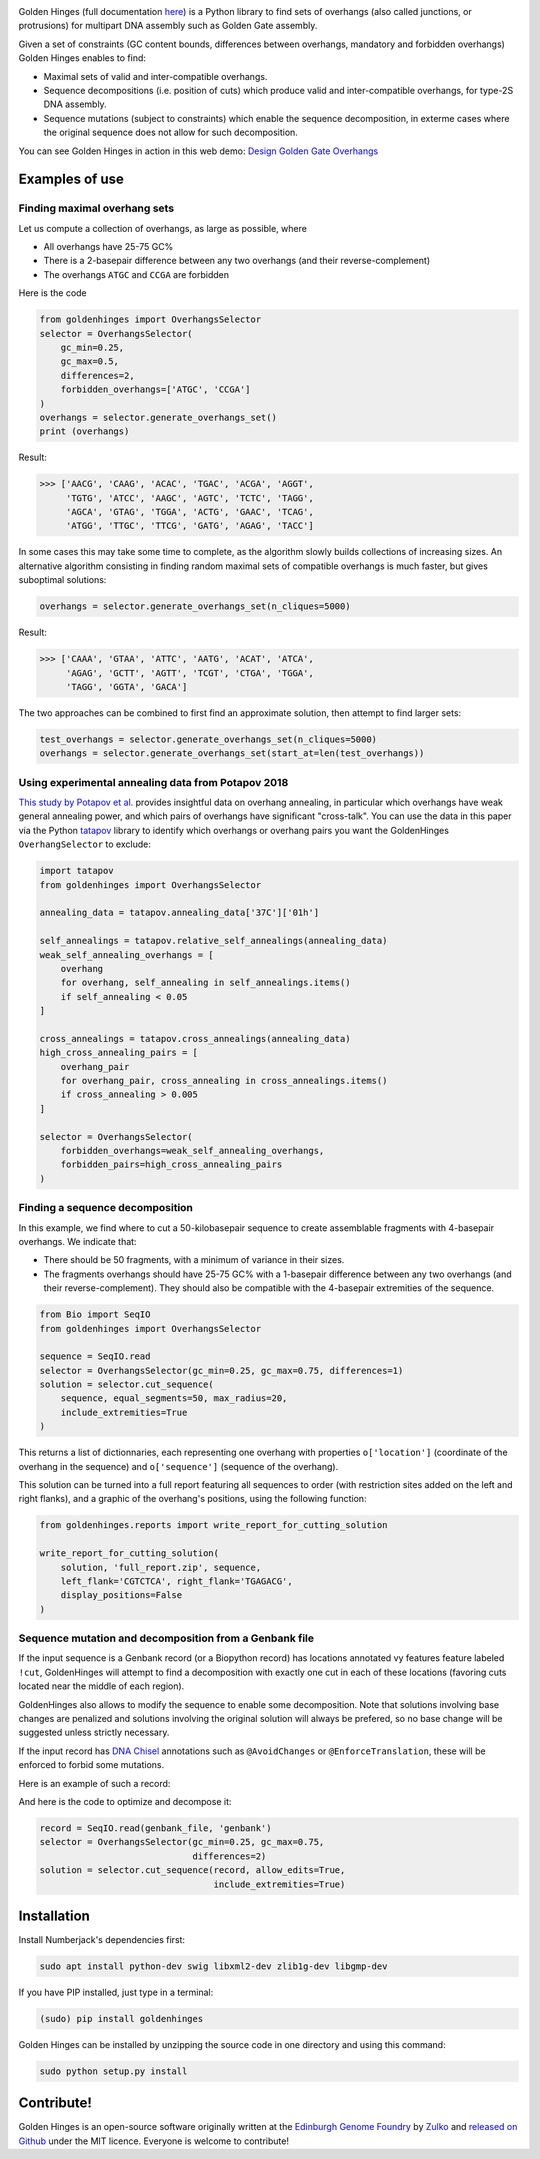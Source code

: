 .. raw:: html

    <p align="center">
    <img alt="Golden Hinges Logo" title="Golden Hinges Logo" src="https://raw.githubusercontent.com/Edinburgh-Genome-Foundry/GoldenHinges/master/docs/_static/images/title.png"
   :alt: [logo]" width="600">
    <br /><br />
    </p>

.. image:: https://github.com/Edinburgh-Genome-Foundry/GoldenHinges/actions/workflows/build.yml/badge.svg
   :target: https://github.com/Edinburgh-Genome-Foundry/GoldenHinges/actions/workflows/build.yml
   :alt: GitHub CI build status


.. image:: https://coveralls.io/repos/github/Edinburgh-Genome-Foundry/GoldenHinges/badge.svg?branch=master
   :target: https://coveralls.io/github/Edinburgh-Genome-Foundry/GoldenHinges?branch=master


Golden Hinges (full documentation `here <https://edinburgh-genome-foundry.github.io/GoldenHinges/>`_) is a Python library to find sets
of overhangs (also called junctions, or protrusions) for multipart DNA assembly
such as Golden Gate assembly.

Given a set of constraints (GC content bounds, differences between overhangs,
mandatory and forbidden overhangs) Golden Hinges enables to find:

- Maximal sets of valid and inter-compatible overhangs.
- Sequence decompositions (i.e. position of cuts) which produce valid and
  inter-compatible overhangs, for type-2S DNA assembly.
- Sequence mutations (subject to constraints) which enable the sequence
  decomposition, in exterme cases where the original sequence does not allow
  for such decomposition.

You can see Golden Hinges in action in this web demo:
`Design Golden Gate Overhangs <http://cuba.genomefoundry.org/design-overhangs>`_

Examples of use
---------------

Finding maximal overhang sets
~~~~~~~~~~~~~~~~~~~~~~~~~~~~~

Let us compute a collection of overhangs, as large as possible, where

- All overhangs have 25-75 GC%
- There is a 2-basepair difference between any two overhangs (and their reverse-complement)
- The overhangs ``ATGC`` and ``CCGA`` are forbidden

Here is the code

.. code:: python

  from goldenhinges import OverhangsSelector
  selector = OverhangsSelector(
      gc_min=0.25,
      gc_max=0.5,
      differences=2,
      forbidden_overhangs=['ATGC', 'CCGA']
  )
  overhangs = selector.generate_overhangs_set()
  print (overhangs)

Result:

.. code:: python

    >>> ['AACG', 'CAAG', 'ACAC', 'TGAC', 'ACGA', 'AGGT',
         'TGTG', 'ATCC', 'AAGC', 'AGTC', 'TCTC', 'TAGG',
         'AGCA', 'GTAG', 'TGGA', 'ACTG', 'GAAC', 'TCAG',
         'ATGG', 'TTGC', 'TTCG', 'GATG', 'AGAG', 'TACC']

In some cases this may take some time to complete, as the algorithm slowly builds
collections of increasing sizes. An alternative algorithm consisting in finding
random maximal sets of compatible overhangs is much faster, but gives suboptimal
solutions:

.. code:: python

    overhangs = selector.generate_overhangs_set(n_cliques=5000)

Result:

.. code:: python

    >>> ['CAAA', 'GTAA', 'ATTC', 'AATG', 'ACAT', 'ATCA',
         'AGAG', 'GCTT', 'AGTT', 'TCGT', 'CTGA', 'TGGA',
         'TAGG', 'GGTA', 'GACA']

The two approaches can be combined to first find an approximate solution, then
attempt to find larger sets:

.. code:: python

    test_overhangs = selector.generate_overhangs_set(n_cliques=5000)
    overhangs = selector.generate_overhangs_set(start_at=len(test_overhangs))


Using experimental annealing data from Potapov 2018
~~~~~~~~~~~~~~~~~~~~~~~~~~~~~~~~~~~~~~~~~~~~~~~~~~~~

`This study by Potapov et al. <https://www.biorxiv.org/content/early/2018/05/15/322297>`_
provides insightful data on overhang annealing, in particular which overhangs
have weak general annealing power, and which pairs of overhangs have significant
"cross-talk". You can use the data in this paper via the Python
`tatapov <https://github.com/Edinburgh-Genome-Foundry/tatapov>`_ library
to identify which overhangs or overhang pairs you want the GoldenHinges
``OverhangSelector`` to exclude:


.. code:: python

    import tatapov
    from goldenhinges import OverhangsSelector

    annealing_data = tatapov.annealing_data['37C']['01h']

    self_annealings = tatapov.relative_self_annealings(annealing_data)
    weak_self_annealing_overhangs = [
        overhang
        for overhang, self_annealing in self_annealings.items()
        if self_annealing < 0.05
    ]

    cross_annealings = tatapov.cross_annealings(annealing_data)
    high_cross_annealing_pairs = [
        overhang_pair
        for overhang_pair, cross_annealing in cross_annealings.items()
        if cross_annealing > 0.005
    ]

    selector = OverhangsSelector(
        forbidden_overhangs=weak_self_annealing_overhangs,
        forbidden_pairs=high_cross_annealing_pairs
    )


Finding a sequence decomposition
~~~~~~~~~~~~~~~~~~~~~~~~~~~~~~~~~


In this example, we find where to cut a 50-kilobasepair sequence to create
assemblable fragments with 4-basepair overhangs. We indicate that:

- There should be 50 fragments, with a minimum of variance in their sizes.
- The fragments overhangs should have 25-75 GC% with a 1-basepair difference
  between any two overhangs (and their reverse-complement). They should also be
  compatible with the 4-basepair extremities of the sequence.

.. code:: python

    from Bio import SeqIO
    from goldenhinges import OverhangsSelector

    sequence = SeqIO.read
    selector = OverhangsSelector(gc_min=0.25, gc_max=0.75, differences=1)
    solution = selector.cut_sequence(
        sequence, equal_segments=50, max_radius=20,
        include_extremities=True
    )

This returns a list of dictionnaries, each representing one overhang with
properties ``o['location']`` (coordinate of the overhang in the sequence)
and ``o['sequence']`` (sequence of the overhang).

This solution can be turned into a full report featuring all sequences to order
(with restriction sites added on the left and right flanks), and a graphic of
the overhang's positions, using the following function:


.. code:: python

    from goldenhinges.reports import write_report_for_cutting_solution

    write_report_for_cutting_solution(
        solution, 'full_report.zip', sequence,
        left_flank='CGTCTCA', right_flank='TGAGACG',
        display_positions=False
    )

Sequence mutation and decomposition from a Genbank file
~~~~~~~~~~~~~~~~~~~~~~~~~~~~~~~~~~~~~~~~~~~~~~~~~~~~~~~~

If the input sequence is a Genbank record (or a Biopython record) has locations
annotated vy features feature labeled ``!cut``, GoldenHinges will attempt to
find a decomposition with exactly one cut in each of these locations (favoring
cuts located near the middle of each region).

GoldenHinges also allows to modify the sequence to enable some decomposition.
Note that solutions involving base changes are penalized and solutions involving
the original solution will always be prefered, so no base change will be
suggested unless strictly necessary.

If the input record has `DNA Chisel <https://github.com/Edinburgh-Genome-Foundry/DnaChisel>`_
annotations such as ``@AvoidChanges`` or ``@EnforceTranslation``, these will be
enforced to forbid some mutations.

Here is an example of such a record:

.. image:: https://raw.githubusercontent.com/Edinburgh-Genome-Foundry/GoldenHinges/master/examples/data/sequence_with_constraints.png
   :alt: [sequence with constraints]
   :align: center
   :width: 672px

And here is the code to optimize and decompose it:

.. code:: python

    record = SeqIO.read(genbank_file, 'genbank')
    selector = OverhangsSelector(gc_min=0.25, gc_max=0.75,
                                 differences=2)
    solution = selector.cut_sequence(record, allow_edits=True,
                                     include_extremities=True)

Installation
--------------

Install Numberjack's dependencies first:

.. code:: python

    sudo apt install python-dev swig libxml2-dev zlib1g-dev libgmp-dev

If you have PIP installed, just type in a terminal:

.. code:: python

    (sudo) pip install goldenhinges

Golden Hinges can be installed by unzipping the source code in one directory and
using this command:

.. code:: python

    sudo python setup.py install



Contribute!
-----------

Golden Hinges is an open-source software originally written at the
`Edinburgh Genome Foundry <http://edinburgh-genome-foundry.github.io/home.html>`_
by `Zulko <https://github.com/Zulko>`_ and
`released on Github <https://github.com/Edinburgh-Genome-Foundry/GoldenHinges>`_
under the MIT licence. Everyone is welcome to contribute!
